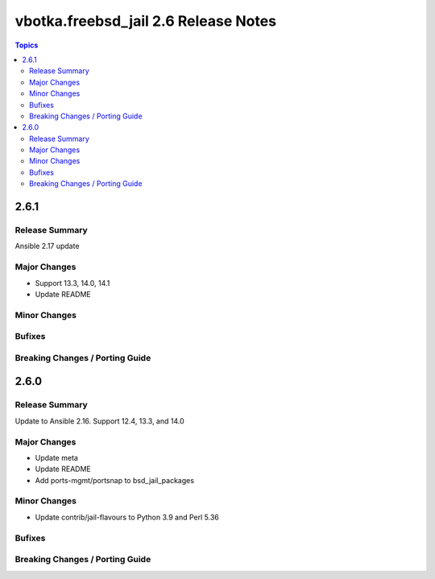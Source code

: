 =====================================
vbotka.freebsd_jail 2.6 Release Notes
=====================================

.. contents:: Topics


2.6.1
=====

Release Summary
---------------
Ansible 2.17 update

Major Changes
-------------
* Support 13.3, 14.0, 14.1
* Update README

Minor Changes
-------------

Bufixes
-------

Breaking Changes / Porting Guide
--------------------------------


2.6.0
=====

Release Summary
---------------
Update to Ansible 2.16. Support 12.4, 13.3, and 14.0

Major Changes
-------------
* Update meta
* Update README
* Add ports-mgmt/portsnap to bsd_jail_packages

Minor Changes
-------------
* Update contrib/jail-flavours to Python 3.9 and Perl 5.36

Bufixes
-------

Breaking Changes / Porting Guide
--------------------------------

